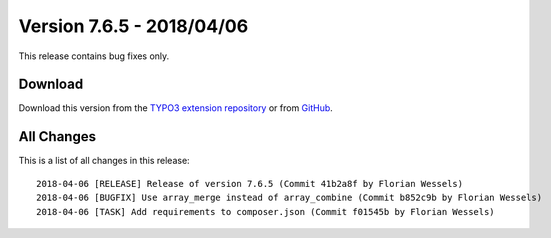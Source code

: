 ﻿.. include:: ../../Includes.txt

==========================
Version 7.6.5 - 2018/04/06
==========================

This release contains bug fixes only.

Download
========

Download this version from the `TYPO3 extension repository <https://extensions.typo3.org/extension/locate/>`__ or from
`GitHub <https://github.com/Leuchtfeuer/locate/releases/tag/7.6.5>`__.

All Changes
===========

This is a list of all changes in this release::

   2018-04-06 [RELEASE] Release of version 7.6.5 (Commit 41b2a8f by Florian Wessels)
   2018-04-06 [BUGFIX] Use array_merge instead of array_combine (Commit b852c9b by Florian Wessels)
   2018-04-06 [TASK] Add requirements to composer.json (Commit f01545b by Florian Wessels)

